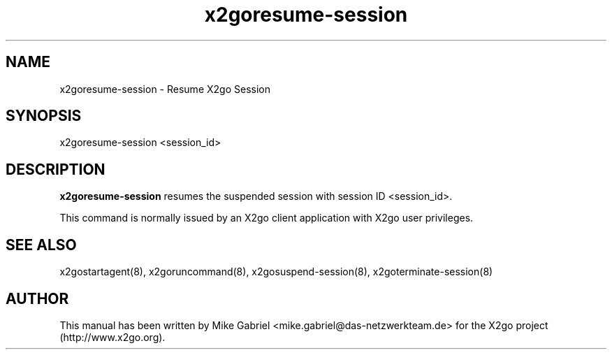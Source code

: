 '\" -*- coding: utf-8 -*-
.if \n(.g .ds T< \\FC
.if \n(.g .ds T> \\F[\n[.fam]]
.de URL
\\$2 \(la\\$1\(ra\\$3
..
.if \n(.g .mso www.tmac
.TH x2goresume-session 8 "Sep 2011" "Version 3.0.99.x" "X2go Server Tool"
.SH NAME
x2goresume-session \- Resume X2go Session
.SH SYNOPSIS
'nh
.fi
.ad l
x2goresume-session <session_id>

.SH DESCRIPTION
\fBx2goresume-session\fR resumes the suspended session with session ID <session_id>.
.PP
This command is normally issued
by an X2go client application with X2go user privileges.
.SH SEE ALSO
x2gostartagent(8), x2goruncommand(8), x2gosuspend-session(8), x2goterminate-session(8)
.SH AUTHOR
This manual has been written by Mike Gabriel <mike.gabriel@das-netzwerkteam.de> for the X2go project
(http://www.x2go.org).
